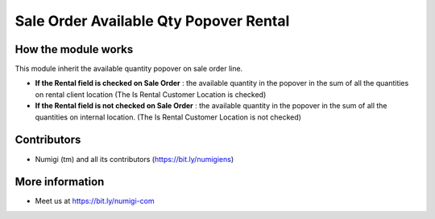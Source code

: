 Sale Order Available Qty Popover Rental
=======================================

How the module works
--------------------
This module inherit the available quantity popover on sale order line.

* **If the Rental field is checked on Sale Order** : the available quantity in the popover in the
  sum of all the quantities on rental client location (The Is Rental Customer Location  is checked)

* **If the Rental field is not checked on Sale Order** : the available quantity in the popover in
  the sum of all the quantities on internal location. (The Is Rental Customer Location  is not
  checked)


Contributors
------------
* Numigi (tm) and all its contributors (https://bit.ly/numigiens)

More information
----------------
* Meet us at https://bit.ly/numigi-com
